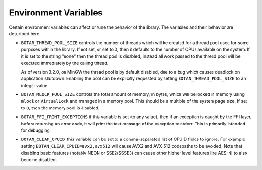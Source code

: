 .. _env_vars:

Environment Variables
======================

Certain environment variables can affect or tune the behavior of the
library. The variables and their behavior are described here.

* ``BOTAN_THREAD_POOL_SIZE`` controls the number of threads which will be
  created for a thread pool used for some purposes within the library. If not
  set, or set to 0, then it defaults to the number of CPUs available on the
  system. If it is set to the string "none" then the thread pool is disabled;
  instead all work passed to the thread pool will be executed immediately
  by the calling thread.

  As of version 3.2.0, on MinGW the thread pool is by default disabled, due to a
  bug which causes deadlock on application shutdown. Enabling the pool can be
  explicitly requested by setting ``BOTAN_THREAD_POOL_SIZE`` to an integer
  value.

* ``BOTAN_MLOCK_POOL_SIZE`` controls the total amount of memory, in bytes, which
  will be locked in memory using ``mlock`` or ``VirtualLock`` and managed in a
  memory pool. This should be a multiple of the system page size. If set to
  ``0``, then the memory pool is disabled.

* ``BOTAN_FFI_PRINT_EXCEPTIONS`` if this variable is set (to any value), then
  if an exception is caught by the FFI layer, before returning an error code, it
  will print the text message of the exception to stderr. This is primarily
  intended for debugging.

* ``BOTAN_CLEAR_CPUID``: this variable can be set to a comma-separated list of
  CPUID fields to ignore. For example setting ``BOTAN_CLEAR_CPUID=avx2,avx512``
  will cause AVX2 and AVX-512 codepaths to be avoided. Note that disabling basic
  features (notably NEON or SSE2/SSSE3) can cause other higher level features
  like AES-NI to also become disabled.
